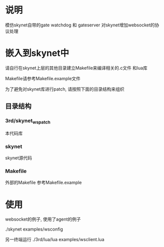 * 说明
模仿skynet自带的gate watchdog 和 gateserver 对skynet增加websocket的协议处理
* 嵌入到skynet中
请自行在skynet上层的其他目录建立Makefile来编译相关的.c文件 和lua库

Makefile请参考Makefile.example文件

为了避免对skynet库进行patch, 请按照下面的目录结构来组织

** 目录结构
*** 3rd/skynet_ws_patch
本代码库
*** skynet
skynet源代码
*** Makefile
外部的Makefile 参考Makefile.example

* 使用
websocket的例子, 使用了agent的例子

./skynet examples/wsconfig

另一终端运行 
./3rd/lua/lua examples/wsclient.lua
